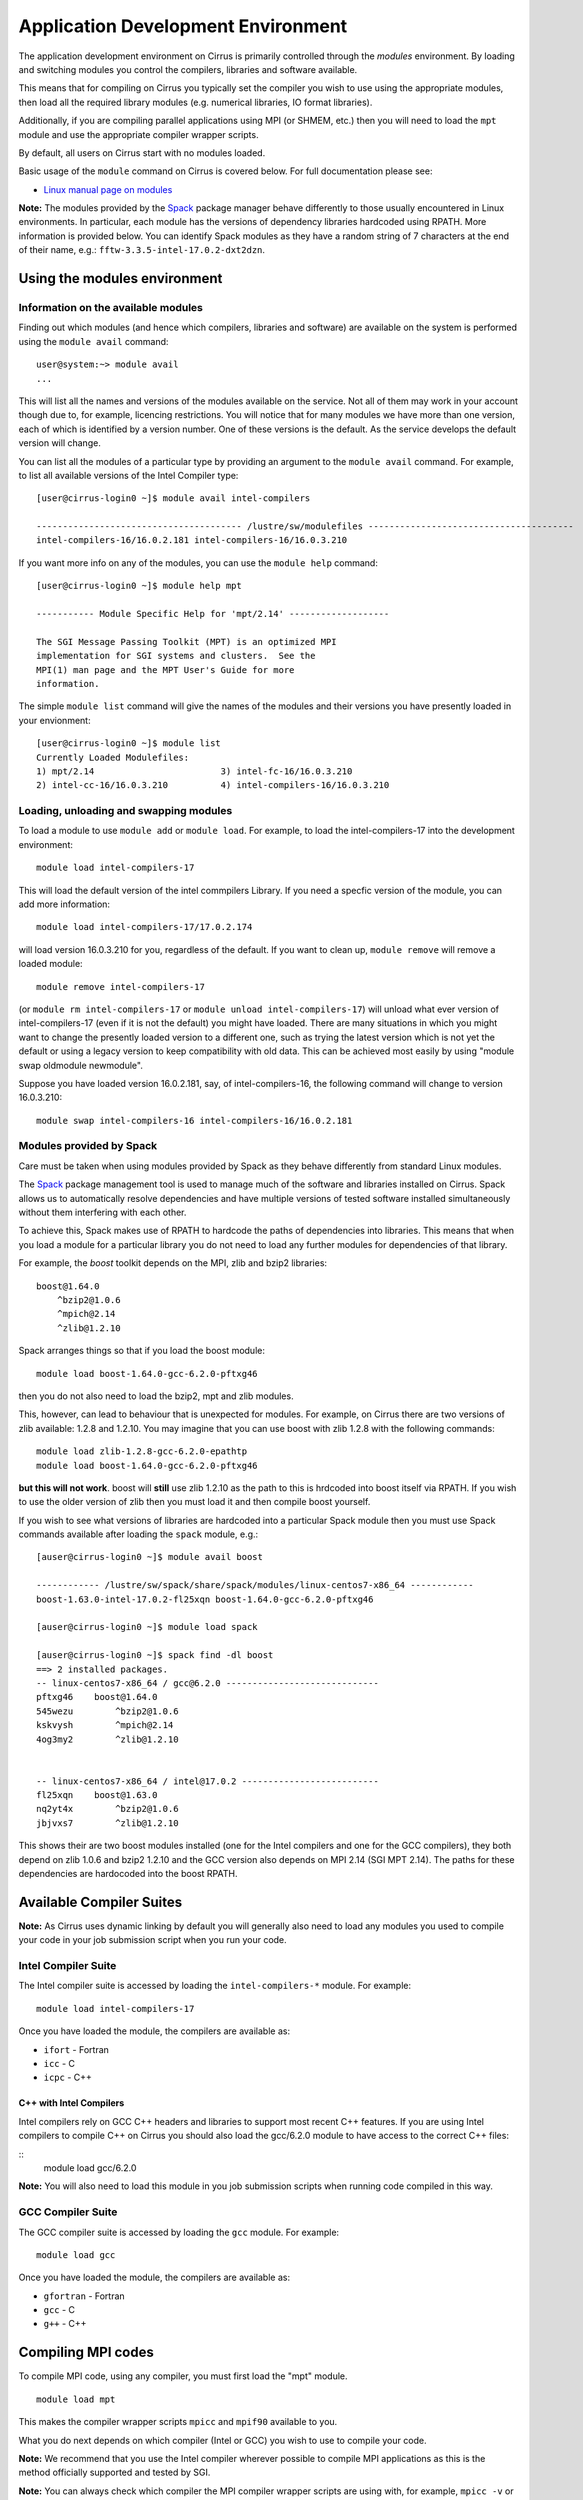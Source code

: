 Application Development Environment
===================================

The application development environment on Cirrus is primarily
controlled through the *modules* environment. By loading and switching
modules you control the compilers, libraries and software available.

This means that for compiling on Cirrus you typically set the compiler
you wish to use using the appropriate modules, then load all the
required library modules (e.g. numerical libraries, IO format libraries).

Additionally, if you are compiling parallel applications using MPI 
(or SHMEM, etc.) then you will need to load the ``mpt`` module and
use the appropriate compiler wrapper scripts.

By default, all users on Cirrus start with no modules loaded.

Basic usage of the ``module`` command on Cirrus is covered below. For
full documentation please see:

-  `Linux manual page on modules <http://linux.die.net/man/1/module>`__

**Note:** The modules provided by the `Spack <http://spack.readthedocs.io>`__
package manager behave differently to those usually encountered in Linux
environments. In particular, each module has the versions of dependency
libraries hardcoded using RPATH. More information is provided below. You
can identify Spack modules as they have a random string of 7 characters at
the end of their name, e.g.: ``fftw-3.3.5-intel-17.0.2-dxt2dzn``.

Using the modules environment
-----------------------------

Information on the available modules
~~~~~~~~~~~~~~~~~~~~~~~~~~~~~~~~~~~~

Finding out which modules (and hence which compilers, libraries and
software) are available on the system is performed using the
``module avail`` command:

::

    user@system:~> module avail
    ...

This will list all the names and versions of the modules available on
the service. Not all of them may work in your account though due to,
for example, licencing restrictions. You will notice that for many
modules we have more than one version, each of which is identified by a
version number. One of these versions is the default. As the
service develops the default version will change.

You can list all the modules of a particular type by providing an
argument to the ``module avail`` command. For example, to list all
available versions of the Intel Compiler type:

::

    [user@cirrus-login0 ~]$ module avail intel-compilers
 
    --------------------------------------- /lustre/sw/modulefiles ---------------------------------------
    intel-compilers-16/16.0.2.181 intel-compilers-16/16.0.3.210

If you want more info on any of the modules, you can use the
``module help`` command:

::

    [user@cirrus-login0 ~]$ module help mpt

    ----------- Module Specific Help for 'mpt/2.14' -------------------

    The SGI Message Passing Toolkit (MPT) is an optimized MPI
    implementation for SGI systems and clusters.  See the
    MPI(1) man page and the MPT User's Guide for more
    information.

The simple ``module list`` command will give the names of the modules
and their versions you have presently loaded in your envionment:

::

    [user@cirrus-login0 ~]$ module list
    Currently Loaded Modulefiles:
    1) mpt/2.14                        3) intel-fc-16/16.0.3.210
    2) intel-cc-16/16.0.3.210          4) intel-compilers-16/16.0.3.210

Loading, unloading and swapping modules
~~~~~~~~~~~~~~~~~~~~~~~~~~~~~~~~~~~~~~~

To load a module to use ``module add`` or ``module load``. For example,
to load the intel-compilers-17 into the development environment:

::

    module load intel-compilers-17

This will load the default version of the intel commpilers Library. If
you need a specfic version of the module, you can add more information:

::

    module load intel-compilers-17/17.0.2.174

will load version 16.0.3.210 for you, regardless of the default. If you
want to clean up, ``module remove`` will remove a loaded module:

::

    module remove intel-compilers-17

(or ``module rm intel-compilers-17`` or
``module unload intel-compilers-17``) will unload what ever version of
intel-compilers-17 (even if it is not the default) you might have
loaded. There are many situations in which you might want to change the
presently loaded version to a different one, such as trying the latest
version which is not yet the default or using a legacy version to keep
compatibility with old data. This can be achieved most easily by using 
"module swap oldmodule newmodule". 

Suppose you have loaded version 16.0.2.181, say, of intel-compilers-16, the following command will change to version 16.0.3.210:

::

    module swap intel-compilers-16 intel-compilers-16/16.0.2.181

Modules provided by Spack
~~~~~~~~~~~~~~~~~~~~~~~~~

Care must be taken when using modules provided by Spack as they behave differently
from standard Linux modules.

The `Spack <http://spack.readthedocs.io>`__ package management tool is used
to manage much of the software and libraries installed on Cirrus. Spack allows
us to automatically resolve dependencies and have multiple versions of tested
software installed simultaneously without them interfering with each other.

To achieve this, Spack makes use of RPATH to hardcode the paths of dependencies
into libraries. This means that when you load a module for a particular library
you do not need to load any further modules for dependencies of that library.

For example, the *boost* toolkit depends on the MPI, zlib and bzip2 libraries:

::

    boost@1.64.0
        ^bzip2@1.0.6
        ^mpich@2.14
        ^zlib@1.2.10

Spack arranges things so that if you load the boost module:

::

    module load boost-1.64.0-gcc-6.2.0-pftxg46

then you do not also need to load the bzip2, mpt and zlib modules.

This, however, can lead to behaviour that is unexpected for modules. For example,
on Cirrus there are two versions of zlib available: 1.2.8 and 1.2.10. You may
imagine that you can use boost with zlib 1.2.8 with the following commands:

::

    module load zlib-1.2.8-gcc-6.2.0-epathtp
    module load boost-1.64.0-gcc-6.2.0-pftxg46

**but this will not work**. boost will **still** use zlib 1.2.10 as the path
to this is hrdcoded into boost itself via RPATH. If you wish to use the 
older version of zlib then you must load it and then compile boost yourself.

If you wish to see what versions of libraries are hardcoded into a particular
Spack module then you must use Spack commands available after loading the 
``spack`` module, e.g.:

::


    [auser@cirrus-login0 ~]$ module avail boost

    ------------ /lustre/sw/spack/share/spack/modules/linux-centos7-x86_64 ------------
    boost-1.63.0-intel-17.0.2-fl25xqn boost-1.64.0-gcc-6.2.0-pftxg46

    [auser@cirrus-login0 ~]$ module load spack

    [auser@cirrus-login0 ~]$ spack find -dl boost
    ==> 2 installed packages.
    -- linux-centos7-x86_64 / gcc@6.2.0 -----------------------------
    pftxg46    boost@1.64.0
    545wezu        ^bzip2@1.0.6
    kskvysh        ^mpich@2.14
    4og3my2        ^zlib@1.2.10


    -- linux-centos7-x86_64 / intel@17.0.2 --------------------------
    fl25xqn    boost@1.63.0
    nq2yt4x        ^bzip2@1.0.6
    jbjvxs7        ^zlib@1.2.10

This shows their are two boost modules installed (one for the Intel compilers
and one for the GCC compilers), they both depend on zlib 1.0.6 and bzip2 1.2.10
and the GCC version also depends on MPI 2.14 (SGI MPT 2.14). The paths for these
dependencies are hardocoded into the boost RPATH.


Available Compiler Suites
-------------------------

**Note:** As Cirrus uses dynamic linking by default you will generally also need
to load any modules you used to compile your code in your job submission
script when you run your code.

Intel Compiler Suite
~~~~~~~~~~~~~~~~~~~~

The Intel compiler suite is accessed by loading the ``intel-compilers-*`` module. For example:

::

    module load intel-compilers-17

Once you have loaded the module, the compilers are available as:

* ``ifort`` - Fortran
* ``icc`` - C
* ``icpc`` - C++

C++ with Intel Compilers
^^^^^^^^^^^^^^^^^^^^^^^^

Intel compilers rely on GCC C++ headers and libraries to support most recent C++
features. If you are using Intel compilers to compile C++ on Cirrus you should 
also load the gcc/6.2.0 module to have access to the correct C++ files:

::
    module load gcc/6.2.0

**Note:** You will also need to load this module in you job submission scripts
when running code compiled in this way.

GCC Compiler Suite
~~~~~~~~~~~~~~~~~~

The GCC compiler suite is accessed by loading the ``gcc`` module. For example:

::

    module load gcc

Once you have loaded the module, the compilers are available as:

* ``gfortran`` - Fortran
* ``gcc`` - C
* ``g++`` - C++

Compiling MPI codes
-------------------

To compile MPI code, using any compiler, you must first load the "mpt" module.

::

   module load mpt

This makes the compiler wrapper scripts ``mpicc`` and ``mpif90`` available
to you.

What you do next depends on which compiler (Intel or GCC) you wish to use to
compile your code.

**Note:** We recommend that you use the Intel compiler wherever possible to 
compile MPI applications as this is the method officially supported and
tested by SGI.

**Note:** You can always check which compiler the MPI compiler wrapper scripts
are using with, for example, ``mpicc -v`` or ``mpif90 -v``.

Using Intel Compilers and MPI
~~~~~~~~~~~~~~~~~~~~~~~~~~~~~

Once you have loaded the MPT module you should next load the appropriate 
``intel-compilers`` module (e.g. ``intel-compilers-17``):

::

    module load intel-compilers-17

Compilers are then available as

* ``mpif90`` - Fortran with MPI
* ``mpicc`` - C with MPI
* ``mpiCC`` - C++ with MPI

**Note** mpicc uses gcc by default:

When compiling C applications you must also specify that 
``mpicc`` should use the ``icc`` compiler with, for example,
``mpicc -cc=icc``. (This is not required for Fortran as the ``mpif90``
compiler automatically uses ``ifort``.)  If in doubt use ``mpicc -cc=icc -v`` to see
which compiler is actually being called.

Alternatively, you can set the environment variable ``MPICC_CC=icc`` to 
ensure the correct base compiler is used:

::

   export MPICC_CC=icc

**Note** mpicxx uses g++ by default:

When compiling C++ applications you must also specify that 
``mpicxx`` should use the ``icpc`` compiler with, for example,
``mpicxx -cc=icpc``. (This is not required for Fortran as the ``mpif90``
compiler automatically uses ``ifort``.)  If in doubt use ``mpicc -cc=icpc -v`` to see
which compiler is actually being called.

Alternatively, you can set the environment variable ``MPICXX_CXX=icpc`` to 
ensure the correct base compiler is used:

::

   export MPICXX_CXX=icpc

Using GCC Compilers and MPI
~~~~~~~~~~~~~~~~~~~~~~~~~~~

Once you have loaded the MPT module you should next load the 
``gcc`` module:

::

    module load gcc

Compilers are then available as

* ``mpif90`` - Fortran with MPI
* ``mpicc`` - C with MPI
* ``mpiCC`` - C++ with MPI

**Note:** SGI MPT does not support the syntax ``use mpi`` in Fortran 
applications with the GCC compiler ``gfortran``. You should use the
older ``include "mpif.h"`` syntax when using GCC compilers with 
``mpif90``.

Compiler Information and Options
--------------------------------

The manual pages for the different compiler suites are available:

GCC
    Fortran ``man gfortran`` ,
    C/C++ ``man gcc``
Intel
    Fortran ``man ifort`` ,
    C/C++ ``man icc``

Useful compiler options
~~~~~~~~~~~~~~~~~~~~~~~

Whilst difference codes will benefit from compiler optimisations in
different ways, for reasonable performance on Cirrus, at least
initially, we suggest the following compiler options:

Intel
    ``-O2``
GNU
    ``-O2 -ftree-vectorize -funroll-loops -ffast-math``

When you have a application that you are happy is working correctly and has
reasonable performance you may wish to investigate some more aggressive
compiler optimisations. Below is a list of some further optimisations
that you can try on your application (Note: these optimisations may
result in incorrect output for programs that depend on an exact
implementation of IEEE or ISO rules/specifications for math functions):

Intel
    ``-fast``
GNU
    ``-Ofast -funroll-loops``

Vectorisation, which is one of the important compiler optimisations for
Cirrus, is enabled by default as follows:

Intel
    At ``-O2`` and above
GNU
    At ``-O3`` and above or when using ``-ftree-vectorize``

To promote integer and real variables from four to eight byte precision
for FORTRAN codes the following compiler flags can be used:

Intel
    ``-real-size 64 -integer-size 64 -xAVX``
    (Sometimes the Intel compiler incorrectly generates AVX2
    instructions if the ``-real-size 64`` or ``-r8`` options are set.
    Using the ``-xAVX`` option prevents this.)
GNU
    ``-freal-4-real-8 -finteger-4-integer-8``

Using static linking/libraries
-------------------------------

By default, executables on Cirrus are built using shared/dynamic libraries 
(that is, libraries which are loaded at run-time as and when
needed by the application) when using the wrapper scripts. 

An application compiled this way to use shared/dynamic libraries will
use the default version of the library installed on the system (just
like any other Linux executable), even if the system modules were set
differently at compile time. This means that the application may
potentially be using slightly different object code each time the
application runs as the defaults may change. This is usually the desired
behaviour for many applications as any fixes or improvements to the
default linked libraries are used without having to recompile the
application, however some users may feel this is not the desired
behaviour for their applications.

Alternatively, applications can be compiled to use static
libraries (i.e. all of the object code of referenced libraries are contained in the
executable file).  This has the advantage
that once an executable is created, whenever it is run in the future, it
will always use the same object code (within the limit of changing runtime 
environemnt). However, executables compiled with static libraries have
the potential disadvantage that when multiple instances are running
simultaneously multiple copies of the libraries used are held in memory.
This can lead to large amounts of memory being used to hold the
executable and not application data.

To create an application that uses static libraries you must
pass an extra flag during compilation, ``-Bstatic``.

Use the UNIX command ``ldd exe_file`` to check whether you are using an
executable that depends on shared libraries. This utility will also
report the shared libraries this executable will use if it has been
dynamically linked.
